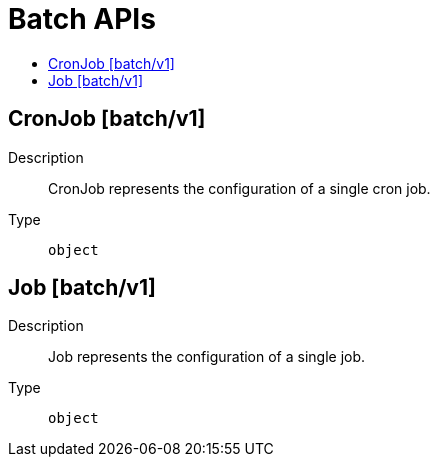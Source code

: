 // Automatically generated by 'openshift-apidocs-gen'. Do not edit.
:_mod-docs-content-type: ASSEMBLY
[id="batch-apis"]
= Batch APIs
:toc: macro
:toc-title:

toc::[]

== CronJob [batch/v1]

Description::
+
--
CronJob represents the configuration of a single cron job.
--

Type::
  `object`

== Job [batch/v1]

Description::
+
--
Job represents the configuration of a single job.
--

Type::
  `object`
